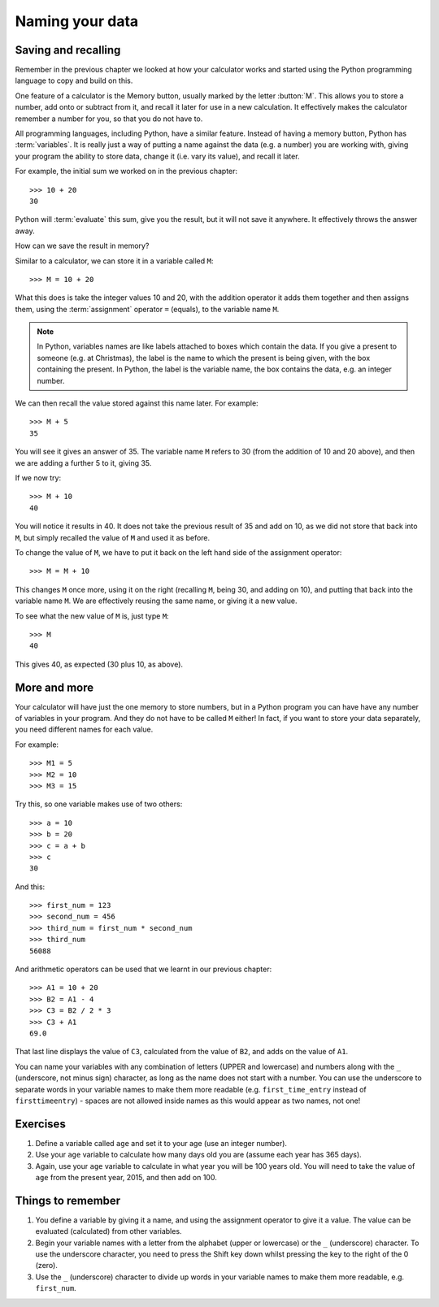 Naming your data
================

.. quote::
    :author: Emo Philips

    A computer once beat me at chess, but it was no match for me at kick boxing.

Saving and recalling
--------------------

Remember in the previous chapter we looked at how your calculator works and started using the Python programming language to copy and build on this.

One feature of a calculator is the Memory button, usually marked by the letter :button:`M`.  This allows you to store a number, add onto or subtract from it, and recall it later for use in a new calculation.  It effectively makes the calculator remember a number for you, so that you do not have to.

All programming languages, including Python, have a similar feature. Instead of having a memory button, Python has :term:`variables`.  It is really just a way of putting a name against the data (e.g. a number) you are working with, giving your program the ability to store data, change it (i.e. vary its value), and recall it later.

For example, the initial sum we worked on in the previous chapter::

  >>> 10 + 20
  30
  
Python will :term:`evaluate` this sum, give you the result, but it will not save it anywhere.  It effectively throws the answer away.

How can we save the result in memory?

Similar to a calculator, we can store it in a variable called ``M``::

  >>> M = 10 + 20

What this does is take the integer values 10 and 20, with the addition operator it adds them together and then assigns them, using the :term:`assignment` operator ``=`` (equals), to the variable name ``M``.

.. note:: In Python, variables names are like labels attached to boxes which contain the data.  If you give a present to someone (e.g. at Christmas), the label is the name to which the present is being given, with the box containing the present.  In Python, the label is the variable name, the box contains the data, e.g. an integer number.

We can then recall the value stored against this name later.  For example::

  >>> M + 5
  35
  
You will see it gives an answer of 35.  The variable name ``M`` refers to 30 (from the addition of 10 and 20 above), and then we are adding a further 5 to it, giving 35.

If we now try::

  >>> M + 10
  40
  
You will notice it results in 40.  It does not take the previous result of 35 and add on 10, as we did not store that back into ``M``, but simply recalled the value of ``M`` and used it as before.

To change the value of ``M``, we have to put it back on the left hand side of the assignment operator::

  >>> M = M + 10

This changes ``M`` once more, using it on the right (recalling ``M``, being 30, and adding on 10), and putting that back into the variable name ``M``.  We are effectively reusing the same name, or giving it a new value.

To see what the new value of ``M`` is, just type ``M``::

  >>> M
  40
  
This gives 40, as expected (30 plus 10, as above).

More and more
-------------

Your calculator will have just the one memory to store numbers, but in a Python program you can have have any number of variables in your program.  And they do not have to be called ``M`` either!  In fact, if you want to store your data separately, you need different names for each value.

For example::

  >>> M1 = 5
  >>> M2 = 10
  >>> M3 = 15

Try this, so one variable makes use of two others::

  >>> a = 10
  >>> b = 20
  >>> c = a + b
  >>> c
  30
  
And this::

  >>> first_num = 123
  >>> second_num = 456
  >>> third_num = first_num * second_num
  >>> third_num
  56088
  
And arithmetic operators can be used that we learnt in our previous chapter::

  >>> A1 = 10 + 20
  >>> B2 = A1 - 4
  >>> C3 = B2 / 2 * 3
  >>> C3 + A1
  69.0

That last line displays the value of ``C3``, calculated from the value of ``B2``, and adds on the value of ``A1``.

You can name your variables with any combination of letters (UPPER and lowercase) and numbers along with the ``_`` (underscore, not minus sign) character, as long as the name does not start with a number. You can use the underscore to separate words in your variable names to make them more readable (e.g. ``first_time_entry`` instead of ``firsttimeentry``) - spaces are not allowed inside names as this would appear as two names, not one!

Exercises
---------

#. Define a variable called ``age`` and set it to your age (use an integer number).

#. Use your ``age`` variable to calculate how many days old you are (assume each year has 365 days).

#. Again, use your ``age`` variable to calculate in what year you will be 100 years old.  You will need to take the value of ``age`` from the present year, 2015, and then add on 100.

Things to remember
------------------

#. You define a variable by giving it a name, and using the assignment operator to give it a value.  The value can be evaluated (calculated) from other variables.

#. Begin your variable names with a letter from the alphabet (upper or lowercase) or the ``_`` (underscore) character.  To use the underscore character, you need to press the Shift key down whilst pressing the key to the right of the 0 (zero).

#. Use the ``_`` (underscore) character to divide up words in your variable names to make them more readable, e.g. ``first_num``.
